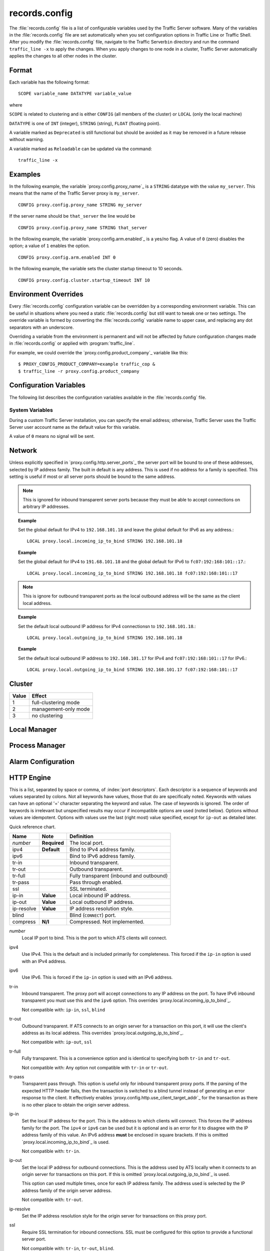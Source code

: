 records.config
**************

.. Licensed to the Apache Software Foundation (ASF) under one
   or more contributor license agreements.  See the NOTICE file
  distributed with this work for additional information
  regarding copyright ownership.  The ASF licenses this file
  to you under the Apache License, Version 2.0 (the
  "License"); you may not use this file except in compliance
  with the License.  You may obtain a copy of the License at
 
   http://www.apache.org/licenses/LICENSE-2.0
 
  Unless required by applicable law or agreed to in writing,
  software distributed under the License is distributed on an
  "AS IS" BASIS, WITHOUT WARRANTIES OR CONDITIONS OF ANY
  KIND, either express or implied.  See the License for the
  specific language governing permissions and limitations
  under the License.

The :file:`records.config` file is a list of configurable variables used by
the Traffic Server software. Many of the variables in the
:file:`records.config` file are set automatically when you set configuration
options in Traffic Line or Traffic Shell. After you modify the
:file:`records.config` file, navigate to the Traffic Server\ ``bin``
directory and run the command ``traffic_line -x`` to apply the changes.
When you apply changes to one node in a cluster, Traffic Server
automatically applies the changes to all other nodes in the cluster.

Format
======

Each variable has the following format:

::

   SCOPE variable_name DATATYPE variable_value

where

``SCOPE`` is related to clustering and is either ``CONFIG`` (all members of the cluster) or ``LOCAL`` (only the local machine)

``DATATYPE`` is one of ``INT`` (integer), ``STRING`` (string), ``FLOAT`` (floating point).
   
A variable marked as ``Deprecated`` is still functional but should be avoided as it may be removed in a future release without warning.

A variable marked as ``Reloadable`` can be updated via the command::

   traffic_line -x

Examples
========

In the following example, the variable `proxy.config.proxy_name`_ is
a ``STRING`` datatype with the value ``my_server``. This means that the
name of the Traffic Server proxy is ``my_server``.

::

   CONFIG proxy.config.proxy_name STRING my_server

If the server name should be ``that_server`` the line would be

::

   CONFIG proxy.config.proxy_name STRING that_server

In the following example, the variable `proxy.config.arm.enabled`_ is
a yes/no flag. A value of ``0`` (zero) disables the option; a value of
``1`` enables the option.

::

   CONFIG proxy.config.arm.enabled INT 0

In the following example, the variable sets the cluster startup timeout
to 10 seconds.

::

   CONFIG proxy.config.cluster.startup_timeout INT 10

Environment Overrides
=====================

Every :file:`records.config` configuration variable can be overridden
by a corresponding environment variable. This can be useful in
situations where you need a static :file:`records.config` but still
want to tweak one or two settings. The override variable is formed
by converting the :file:`records.config` variable name to upper
case, and replacing any dot separators with an underscore.

Overriding a variable from the environment is permanent and will
not be affected by future configuration changes made in
:file:`records.config` or applied with :program:`traffic_line`.

For example, we could override the `proxy.config.product_company`_ variable
like this::

   $ PROXY_CONFIG_PRODUCT_COMPANY=example traffic_cop &
   $ traffic_line -r proxy.config.product_company

Configuration Variables
=======================

The following list describes the configuration variables available in
the :file:`records.config` file.

System Variables
----------------

.. ts:confvar:: CONFIG proxy.config.product_company STRING Apache Software Foundation

   The name of the organization developing Traffic Server.

.. ts:confvar:: CONFIG proxy.config.product_vendor STRING Apache

   The name of the vendor providing Traffic Server.

.. ts:confvar:: CONFIG proxy.config.product_name STRING Traffic Server

   The name of the product.

.. ts:confvar:: CONFIG proxy.config.proxy_name STRING ``build_machine``
   :reloadable:

   The name of the Traffic Server node.

.. ts:confvar:: CONFIG proxy.config.bin_path STRING bin

   The location of the Traffic Server ``bin`` directory.


.. ts:confvar:: CONFIG proxy.config.proxy_binary STRING traffic_server

   The name of the executable that runs the ``traffic_server`` process.


.. ts:confvar:: CONFIG proxy.config.proxy_binary_opts STRING -M

   The command-line options for starting Traffic Server.


.. ts:confvar:: CONFIG proxy.config.manager_binary STRING traffic_manager

   The name of the executable that runs the ``traffic_manager`` process.


.. ts:confvar:: CONFIG proxy.config.cli_binary STRING traffic_line

   The name of the executable that runs the command-line interface `traffic_line`_.

.. ts:confvar:: CONFIG proxy.config.watch_script STRING traffic_cop

   The name of the executable that runs the ``traffic_cop`` process.

.. ts:confvar:: CONFIG proxy.config.env_prep STRING

   The script executed before the ``traffic_manager`` process spawns
   the ``traffic_server`` process.

.. ts:confvar:: CONFIG proxy.config.config_dir STRING config

   The directory that contains Traffic Server configuration files.

.. ts:confvar:: CONFIG proxy.config.temp_dir STRING /tmp

   The directory used for Traffic Server temporary files.

.. ts:confvar:: CONFIG proxy.config.alarm_email STRING
   :reloadable:
   
   The email address to which Traffic Server sends alarm messages.
   
During a custom Traffic Server installation, you can specify the email address;
otherwise, Traffic Server uses the Traffic Server user account name as the default value for this variable.

.. ts:confvar:: CONFIG proxy.config.syslog_facility STRING LOG_DAEMON

   The facility used to record system log files. Refer to
   `Understanding Traffic Server Log Files <../working-log-files#UnderstandingTrafficServerLogFiles>`_.

.. ts:confvar:: CONFIG proxy.config.cop.core_signal INT 0

   The signal sent to ``traffic_cop``'s managed processes to stop them.
   
A value of ``0`` means no signal will be sent.


.. ts:confvar:: CONFIG proxy.config.cop.linux_min_swapfree_kb INT 10240

    The minimum amount of free swap space allowed before Traffic Server stops the ``traffic_server`` and ``traffic_manager`` processes to
    prevent the system from hanging. This configuration variable applies if swap is enabled in Linux 2.2 only.

.. ts:confvar:: CONFIG proxy.config.output.logfile  STRING traffic.out

    The name and location of the file that contains warnings, status messages, and error messages produced by the Traffic Server
    processes. If no path is specified, then Traffic Server creates the file in its logging directory.

.. ts:confvar:: CONFIG proxy.config.snapshot_dir STRING snapshots

    The directory in which Traffic Server stores configuration snapshots on the local system. Unless you specify an absolute path, this
    directory is located in the Traffic Server ``config`` directory.

.. ts:confvar:: CONFIG proxy.config.exec_thread.autoconfig INT 1

    When enabled (the default, ``1``), Traffic Server scales threads according to the available CPU cores. See the config option below.

.. ts:confvar:: CONFIG proxy.config.exec_thread.autoconfig.scale FLOAT 1.5

    Factor by which Traffic Server scales the number of threads. The ultiplier is usually the number of available CPU cores. By default
    this is scaling factor is ``1.5``.

.. ts:confvar:: CONFIG proxy.config.exec_thread.limit INT 2

    *XXX* What does this do?

.. ts:confvar:: CONFIG proxy.config.accept_threads INT 0

    When enabled (``1``), runs a separate thread for accept processing. If disabled (``0``), then only 1 thread can be created.

.. ts:confvar:: CONFIG proxy.config.thread.default.stacksize  INT 1096908

    The new default thread stack size, for all threads. The original default is set at 1 MB.

Network
=======

.. ts:confvar:: LOCAL proxy.local.incoming_ip_to_bind STRING 0.0.0.0 ::

   Controls the global default IP addresses to which to bind proxy server ports. The value is a space separated list of IP addresses, one per supported IP address family (currently IPv4 and IPv6).

Unless explicitly specified in `proxy.config.http.server_ports`_ the server port will be bound to one of these addresses, selected by IP address family. The built in default is any address. This is used if no address for a family is specified. This setting is useful if most or all server ports should be bound to the same address.

.. note:: This is ignored for inbound transparent server ports because they must be able to accept connections on arbitrary IP addresses.

.. topic:: Example

   Set the global default for IPv4 to ``192.168.101.18`` and leave the global default for IPv6 as any address.::

      LOCAL proxy.local.incoming_ip_to_bind STRING 192.168.101.18
    
.. topic:: Example

   Set the global default for IPv4 to ``191.68.101.18`` and the global default for IPv6 to ``fc07:192:168:101::17``.::
    
      LOCAL proxy.local.incoming_ip_to_bind STRING 192.168.101.18 fc07:192:168:101::17
    
.. ts:confvar:: LOCAL proxy.local.outgoing_ip_to_bind STRING 0.0.0.0 ::

   This controls the global default for the local IP address for outbound connections to origin servers. The value is a list of space separated IP addresses, one per supported IP address family (currently IPv4 and IPv6).

   Unless explicitly specified in `proxy.config.http.server_ports`_ one of these addresses, selected by IP address family, will be used as the local address for outbound connections. This setting is useful if most or all of the server ports should use the same outbound IP addresses.
   
.. note:: This is ignore for outbound transparent ports as the local outbound address will be the same as the client local address.
   
.. topic:: Example

   Set the default local outbound IP address for IPv4 connectionsn to ``192.168.101.18``.::

      LOCAL proxy.local.outgoing_ip_to_bind STRING 192.168.101.18

.. topic:: Example

   Set the default local outbound IP address to ``192.168.101.17`` for IPv4 and ``fc07:192:168:101::17`` for IPv6.::

      LOCAL proxy.local.outgoing_ip_to_bind STRING 192.168.101.17 fc07:192:168:101::17

Cluster
=======

.. ts:confvar:: LOCAL proxy.local.cluster.type INT 3

   Sets the clustering mode:

===== ====================
Value Effect
===== ====================
1     full-clustering mode
2     management-only mode
3     no clustering
===== ====================

.. ts:confvar:: CONFIG proxy.config.cluster.rsport INT 8088

    The reliable service port. The reliable service port is used to send configuration information between the nodes in a cluster. All nodes
    in a cluster must use the same reliable service port. 

.. ts:confvar:: CONFIG proxy.config.cluster.threads INT 1

    The number of threads for cluster communication. On heavy cluster, the number should be adjusted. It is recommend that take the thread
    CPU usage as a reference when adjusting.

Local Manager
=============

.. ts:confvar:: CONFIG proxy.config.lm.sem_id INT 11452

    The semaphore ID for the local manager.

.. ts:confvar:: CONFIG proxy.config.admin.autoconf_port INT 8083

    The autoconfiguration port.

.. ts:confvar:: CONFIG proxy.config.admin.number_config_bak INT 3

    The maximum number of copies of rolled configuration files to keep.

.. ts:confvar:: CONFIG proxy.config.admin.user_id STRING nobody

    Option used to specify who to run the ``traffic_server`` process as; also used to specify ownership of config and log files.

    The nonprivileged user account designated to Traffic Server.

    As of version 2.1.1 if the user_id is prefixed with pound character
    (#) the remaining of the string is considered to be ``numeric user
    identifier <http://en.wikipedia.org/wiki/User_identifier>``_. If the
    value is set to '#-1' Traffic Server will not change the user during
    startup.

    Setting ``user_id`` to ``root`` or ``#0`` is now forbidden to
    increase security. Trying to do so, will cause the
    ``traffic_server`` fatal failure. However there are two ways to
    bypass that restriction: Specify ``-DBIG_SECURITY_HOLE`` in
    ``CXXFLAGS`` during compilation Set the ``user_id=#-1`` and start
    trafficserver as root.

Process Manager
===============

.. ts:confvar:: CONFIOG proxy.config.process_manager.mgmt_port  INT 8084

    The port used for internal communication between the ``traffic_manager`` and ``traffic_server`` processes.

Alarm Configuration
===================

.. ts:confvar:: CONFIG proxy.config.alarm.bin STRING example_alarm_bin.sh

    Name of the script file that can execute certain actions when an alarm is signaled. The default file is a sample script named
    ``example_alarm_bin.sh`` located in the ``bin`` directory. You must dit the script to suit your needs.

.. ts:confvar:: CONFIG proxy.config.alarm.abs_path STRING NULL

    The full path to the script file that sends email to alert someone bout Traffic Server problems.

HTTP Engine
===========

.. ts:confvar:: CONFIG proxy.config.http.server_ports STRING 8080

   Ports used for proxying HTTP traffic.

This is a list, separated by space or comma, of :index:`port descriptors`. Each descriptor is a sequence of keywords and values separated by colons. Not all keywords have values, those that do are specifically noted. Keywords with values can have an optional '=' character separating the keyword and value. The case of keywords is ignored. The order of keywords is irrelevant but unspecified results may occur if incompatible options are used (noted below). Options without values are idempotent. Options with values use the last (right most) value specified, except for ``ip-out`` as detailed later.

Quick reference chart.

=========== =============== ========================================
Name        Note            Definition 
=========== =============== ========================================
*number*    **Required**    The local port.
ipv4        **Default**     Bind to IPv4 address family.
ipv6                        Bind to IPv6 address family.
tr-in                       Inbound transparent.
tr-out                      Outbound transparent.
tr-full                     Fully transparent (inbound and outbound)
tr-pass                     Pass through enabled.
ssl                         SSL terminated.
ip-in       **Value**       Local inbound IP address.
ip-out      **Value**       Local outbound IP address.
ip-resolve  **Value**       IP address resolution style.
blind                       Blind (``CONNECT``) port.
compress    **N/I**         Compressed. Not implemented.
=========== =============== ========================================

*number*
   Local IP port to bind. This is the port to which ATS clients will connect.
    
ipv4
   Use IPv4. This is the default and is included primarily for completeness. This forced if the ``ip-in`` option is used with an IPv4 address.
    
ipv6
   Use IPv6. This is forced if the ``ip-in`` option is used with an IPv6 address.
    
tr-in
   Inbound transparent. The proxy port will accept connections to any IP address on the port. To have IPv6 inbound transparent you must use this and the ``ipv6`` option. This overrides `proxy.local.incoming_ip_to_bind`_.
    
   Not compatible with: ``ip-in``, ``ssl``, ``blind``
    
tr-out
   Outbound transparent. If ATS connects to an origin server for a transaction on this port, it will use the client's address as its local address. This overrides `proxy.local.outgoing_ip_to_bind`_.
    
   Not compatible with: ``ip-out``, ``ssl``
    
tr-full
   Fully transparent. This is a convenience option and is identical to specifying both ``tr-in`` and ``tr-out``.
    
   Not compatible with: Any option not compatible with ``tr-in`` or ``tr-out``.
    
tr-pass
   Transparent pass through. This option is useful only for inbound transparent proxy ports. If the parsing of the expected HTTP header fails, then the transaction is switched to a blind tunnel instead of generating an error response to the client. It effectively enables `proxy.config.http.use_client_target_addr`_ for the transaction as there is no other place to obtain the origin server address.

ip-in
   Set the local IP address for the port. This is the address to which clients will connect. This forces the IP address family for the port. The ``ipv4`` or ``ipv6`` can be used but it is optional and is an error for it to disagree with the IP address family of this value. An IPv6 address **must** be enclosed in square brackets. If this is omitted `proxy.local.incoming_ip_to_bind`_ is used.
    
   Not compatible with: ``tr-in``.
    
ip-out
   Set the local IP address for outbound connections. This is the address used by ATS locally when it connects to an origin server for transactions on this port. If this is omitted `proxy.local.outgoing_ip_to_bind`_ is used.
    
   This option can used multiple times, once for each IP address family. The address used is selected by the IP address family of the origin server address.
    
   Not compatible with: ``tr-out``.
    
ip-resolve
   Set the IP address resolution style for the origin server for transactions on this proxy port.
    
ssl
   Require SSL termination for inbound connections. SSL must be configured for this option to provide a functional server port.
    
   Not compatible with: ``tr-in``, ``tr-out``, ``blind``.
    
blind
   Accept only ``CONNECT`` transactions on this port.
    
   Not compatible with: ``tr-in``, ``ssl``.

compress
   Compress the connection. Retained only by inertia, should be considered "not implemented".

.. topic:: Example

   Listen on port 80 on any address for IPv4 and IPv6.::
    
      80 80:ipv6

.. topic:: Example

   Listen transparently on any IPv4 address on port 8080, and
   transparently on port 8080 on local address ``fc01:10:10:1::1``
   (which implies ``ipv6``).::
    
      IPv4:tr-FULL:8080 TR-full:IP-in=[fc02:10:10:1::1]:8080

.. topic:: Example

   Listen on port 8080 for IPv6, fully transparent. Set up an SSL port on 443. These ports will use the IP address from `proxy.local.incoming_ip_to_bind`_.  Listen on IP address ``192.168.17.1``, port 80, IPv4, and connect to origin servers using the local address ``10.10.10.1`` for IPv4 and ``fc01:10:10:1::1`` for IPv6.::
    
      8080:ipv6:tr-full 443:ssl ip-in=192.168.17.1:80:ip-out=[fc01:10:10:1::1]:ip-out=10.10.10.1

.. ts:confvar:: CONFIG proxy.config.http.connect_ports STRING 443 563

   The range of origin server ports that can be used for tunneling via ``CONNECT``.
   
Traffic Server allows tunnels only to the specified ports.
Supports both wildcards ('\*') and ranges ("0-1023").
   
.. note:: These are the ports on the *origin server*, not `server ports <#proxy-config-http-server-ports>`_.

.. ts:confvar:: CONFIG proxy.config.http.insert_request_via_str INT 1
   :reloadable:

   Set how the ``Via`` field is handled on a request to the origin server.   

===== ============================================
Value Effect
===== ============================================
0     no extra information is added to the string.
1     all extra information is added.
2     some extra information is added.
===== ============================================

.. note:: the ``Via`` header string interpretation can be `decoded here. </tools/via>`_

.. ts:confvar:: CONFIG proxy.config.http.insert_response_via_str INT 1
   :reloadable:
   
   Set how the ``Via`` field is handled on the response to the client.

===== ======================   
Value Effect
===== ======================   
0     no extra information is added to the string.
1     all extra information is added.
2     some extra information is added.
===== ======================   

.. ts:confvar:: CONFIG proxy.config.http.response_server_enabled INT 1
   :reloadable:

    You can specify one of the following:

    -  ``0`` no Server: header is added to the response.
    -  ``1`` the Server: header is added (see string below).
    -  ``2`` the Server: header is added only if the response from rigin does not have one already.

.. ts:confvar:: CONFIG proxy.config.http.insert_age_in_response INT 1
   :reloadable:

    This option specifies whether Traffic Server should insert an ``Age`` header in the response. The Age field value is the cache's
    estimate of the amount of time since the response was generated or revalidated by the origin server.

    -  ``0`` no ``Age`` header is added
    -  ``1`` the ``Age`` header is added

.. ts:confvar:: CONFIG proxy.config.http.response_server_str STRING ATS/
   :reloadable:

    The Server: string that ATS will insert in a response header (if requested, see above). Note that the current version number is
    always appended to this string.

.. ts:confvar:: CONFIG proxy.config.http.enable_url_expandomatic INT 1
   :reloadable:

    Enables (``1``) or disables (``0``) ``.com`` domain expansion. This configures the Traffic Server to resolve unqualified hostnames by
    prepending with ``www.`` and appending with ``.com`` before redirecting to the expanded address. For example: if a client makes
    a request to ``host``, then Traffic Server redirects the request to ``www.host.com``.

.. ts:confvar:: CONFIG proxy.config.http.chunking_enabled INT 1
   :reloadable:

    Specifies whether Traffic Sever can generate a chunked response:

    -  ``0`` Never
    -  ``1`` Always
    -  ``2`` Generate a chunked response if the server has returned HTTP/1.1 before
    -  ``3`` = Generate a chunked response if the client request is HTTP/1.1 and the origin server has returned HTTP/1.1 before

    **Note:** If HTTP/1.1 is used, then Traffic Server can use
    keep-alive connections with pipelining to origin servers. If
    HTTP/0.9 is used, then Traffic Server does not use ``keep-alive``
    connections to origin servers. If HTTP/1.0 is used, then Traffic
    Server can use ``keep-alive`` connections without pipelining to
    origin servers.

.. ts:confvar:: CONFIG proxy.config.http.share_server_sessions INT 1

    Enables (``1``) or disables (``0``) the reuse of server sessions.

.. ts:confvar:: CONFIG proxy.config.http.record_heartbeat INT 0
   :reloadable:

    Enables (``1``) or disables (``0``) ``traffic_cop`` heartbeat ogging.

.. ts:confvar:: proxy.config.http.use_client_target_addr  INT 0

    For fully transparent ports use the same origin server address as the client.

This option causes Traffic Server to avoid where possible doing DNS
lookups in forward transparent proxy mode. The option is only
effective if the following three conditions are true -

*  Traffic Server is in forward proxy mode.
*  The proxy port is inbound transparent.
*  The target URL has not been modified by either remapping or a plugin.

If any of these conditions are not true, then normal DNS processing
is done for the connection.

If all of these conditions are met, then the origin server IP
address is retrieved from the original client connection, rather
than through HostDB or DNS lookup. In effect, client DNS resolution
is used instead of Traffic Server DNS.

This can be used to be a little more efficient (looking up the
target once by the client rather than by both the client and Traffic
Server) but the primary use is when client DNS resolution can differ
from that of Traffic Server. Two known uses cases are:

#. Embedded IP addresses in a protocol with DNS load sharing. In
   this case, even though Traffic Server and the client both make
   the same request to the same DNS resolver chain, they may get
   different origin server addresses. If the address is embedded in
   the protocol then the overall exchange will fail. One current
   example is Microsoft Windows update, which presumably embeds the
   address as a security measure.

#. The client has access to local DNS zone information which is not
   available to Traffic Server. There are corporate nets with local
   DNS information for internal servers which, by design, is not
   propagated outside the core corporate network. Depending a
   network topology it can be the case that Traffic Server can
   access the servers by IP address but cannot resolve such
   addresses by name. In such as case the client supplied target
   address must be used.

This solution must be considered interim. In the longer term, it
should be possible to arrange for much finer grained control of DNS
lookup so that wildcard domain can be set to use Traffic Server or
client resolution. In both known use cases, marking specific domains
as client determined (rather than a single global switch) would
suffice. It is possible to do this crudely with this flag by
enabling it and then use identity URL mappings to re-disable it for
specific domains.

Parent Proxy Configuration
==========================

.. ts:confvar:: CONFIG proxy.config.http.parent_proxy_routing_enable INT 0
   :reloadable:

    Enables (``1``) or disables (``0``) the parent caching option. Refer to Hierarchical Caching <../hierachical-caching>_.

.. ts:confvar:: CONFIG proxy.config.http.parent_proxy.retry_time INT 300
   :reloadable:

    The amount of time allowed between connection retries to a parent cache that is unavailable.

.. ts:confvar:: CONFIG proxy.config.http.parent_proxy.fail_threshold INT 10
   :reloadable:

    The number of times the connection to the parent cache can fail before Traffic Server considers the parent unavailable.

.. ts:confvar:: CONFIG proxy.config.http.parent_proxy.total_connect_attempts INT 4
   :reloadable:

    The total number of connection attempts allowed to a parent cache before Traffic Server bypasses the parent or fails the request
    (depending on the ``go_direct`` option in the ``bypass.config`` file).

.. ts:confvar:: CONFIG proxy.config.http.parent_proxy.per_parent_connect_attempts INT 2
   :reloadable:

    The total number of connection attempts allowed per parent, if multiple parents are used.

.. ts:confvar:: CONFIG proxy.config.http.parent_proxy.connect_attempts_timeout INT 30
   :reloadable:

    The timeout value (in seconds) for parent cache connection attempts.

.. ts:confvar:: CONFIG proxy.config.http.forward.proxy_auth_to_parent INT 0
   :reloadable:

    Configures Traffic Server to send proxy authentication headers on to the parent cache.

HTTP Connection Timeouts
========================

.. ts:confvar:: CONFIG proxy.config.http.keep_alive_no_activity_timeout_in INT 10
   :reloadable:

    Specifies how long Traffic Server keeps connections to clients open for a subsequent request after a transaction ends.

.. ts:confvar:: CONFIG proxy.config.http.keep_alive_no_activity_timeout_out INT 10
   :reloadable:

    Specifies how long Traffic Server keeps connections to origin servers open for a subsequent transfer of data after a transaction ends.

.. ts:confvar:: CONFIG proxy.config.http.transaction_no_activity_timeout_in INT 120
   :reloadable:

    Specifies how long Traffic Server keeps connections to clients open if a transaction stalls.

.. ts:confvar:: CONFIG proxy.config.http.transaction_no_activity_timeout_out INT 120
   :reloadable:

    Specifies how long Traffic Server keeps connections to origin servers open if the transaction stalls.

.. ts:confvar:: CONFIG proxy.config.http.transaction_active_timeout_in INT 0
   :reloadable:

    The maximum amount of time Traffic Server can remain connected to a client. If the transfer to the client is not complete before this
    timeout expires, then Traffic Server closes the connection.

The default value of ``0`` specifies that there is no timeout.

.. ts:confvar:: CONFIG proxy.config.http.transaction_active_timeout_out INT 0
   :reloadable:

    The maximum amount of time Traffic Server waits for fulfillment of a connection request to an origin server. If Traffic Server does not
    complete the transfer to the origin server before this timeout expires, then Traffic Server terminates the connection request.

The default value of ``0`` specifies that there is no timeout.

.. ts:confvar:: CONFIG proxy.config.http.accept_no_activity_timeout INT 120
   :reloadable:

    The timeout interval in seconds before Traffic Server closes a connection that has no activity.

.. ts:confvar:: CONFIG proxy.config.http.background_fill_active_timeout INT 60
   :reloadable:

    Specifies how long Traffic Server continues a background fill before giving up and dropping the origin server connection.

.. ts:confvar:: CONFIG proxy.config.http.background_fill_completed_threshold FLOAT 0.50000
   :reloadable:

    The proportion of total document size already transferred when a client aborts at which the proxy continues fetching the document
    from the origin server to get it into the cache (a **background fill**).

Origin Server Connect Attempts
==============================

.. ts:confvar:: CONFIG proxy.config.http.connect_attempts_max_retries INT 6
   :reloadable:

    The maximum number of connection retries Traffic Server can make when the origin server is not responding.

.. ts:confvar:: CONFIG proxy.config.http.connect_attempts_max_retries_dead_server INT 2
   :reloadable:

    The maximum number of connection retries Traffic Server can make when the origin server is unavailable.

.. ts:confvar:: CONFIG proxy.config.http.server_max_connections INT 0
   :reloadable:

    Limits the number of socket connections across all origin servers to the value specified. To disable, set to zero (``0``).

.. ts:confvar:: CONFIG proxy.config.http.origin_max_connections INT 0
   :reloadable:

    Limits the number of socket connections per origin server to the value specified. To enable, set to one (``1``).

.. ts:confvar:: CONFIG proxy.config.http.origin_min_keep_alive_connections INT 0
   :reloadable:

    As connection to an origin server are opened, keep at least 'n' number of connections open to that origin, even if the connection
    isn't used for a long time period. Useful when the origin supports keep-alive, removing the time needed to set up a new connection from
    the next request at the expense of added (inactive) connections. To enable, set to one (``1``).

.. ts:confvar:: CONFIG proxy.config.http.connect_attempts_rr_retries INT 2
   :reloadable:

    The maximum number of failed connection attempts allowed before a round-robin entry is marked as 'down' if a server has round-robin DNS entries.

.. ts:confvar:: CONFIG proxy.config.http.connect_attempts_timeout INT 30
   :reloadable:

    The timeout value (in seconds) for an origin server connection.

.. ts:confvar:: CONFIG proxy.config.http.post_connect_attempts_timeout INT 1800
   :reloadable:

    The timeout value (in seconds) for an origin server connection when the client request is a ``POST`` or ``PUT`` request.

.. ts:confvar:: CONFIG proxy.config.http.down_server.cache_time INT 900
   :reloadable:

    Specifies how long (in seconds) Traffic Server remembers that an origin server was unreachable.

.. ts:confvar:: CONFIG proxy.config.http.down_server.abort_threshold INT 10
   :reloadable:

    The number of seconds before Traffic Server marks an origin server as unavailable after a client abandons a request because the origin
    server was too slow in sending the response header.

Congestion Control
==================

.. ts:confvar:: CONFIG proxy.config.http.congestion_control.enabled INT 0

    Enables (``1``) or disables (``0``) the Congestion Control option, which configures Traffic Server to stop forwarding HTTP requests to
    origin servers when they become congested. Traffic Server sends the client a message to retry the congested origin server later. Refer
    to `Using Congestion Control <../http-proxy-caching#UsingCongestionControl>`_.

Negative Response Caching
=========================

.. ts:confvar:: CONFIG proxy.config.http.negative_caching_enabled INT 0
   :reloadable:

    When enabled (``1``), Traffic Server caches negative responses (such as ``404 Not Found``) when a requested page does not exist. The next
    time a client requests the same page, Traffic Server serves the negative response directly from cache.

    **Note**: ``Cache-Control`` directives from the server forbidding ache are ignored for the following HTTP response codes, regardless
    of the value specified for the `proxy.config.http.negative_caching_enabled`_ variable. The
    following negative responses are cached by Traffic Server:::

        204  No Content
        305  Use Proxy
        400  Bad Request
        403  Forbidden
        404  Not Found
        405  Method Not Allowed
        500  Internal Server Error
        501  Not Implemented
        502  Bad Gateway
        503  Service Unavailable
        504  Gateway Timeout

Proxy User Variables
====================

.. ts:confvar:: CONFIG proxy.config.http.anonymize_remove_from INT 0
   :reloadable:

    When enabled (``1``), Traffic Server removes the ``From`` header to protect the privacy of your users.

.. ts:confvar:: CONFIG proxy.config.http.anonymize_remove_referer INT 0
   :reloadable:

    When enabled (``1``), Traffic Server removes the ``Referrer`` header to protect the privacy of your site and users.

.. ts:confvar:: CONFIG proxy.config.http.anonymize_remove_user_agent INT 0
   :reloadable:

    When enabled (``1``), Traffic Server removes the ``User-agent`` header to protect the privacy of your site and users.

.. ts:confvar:: CONFIG proxy.config.http.anonymize_remove_cookie INT 0
   :reloadable:

    When enabled (``1``), Traffic Server removes the ``Cookie`` header to protect the privacy of your site and users.

.. ts:confvar:: CONFIG proxy.config.http.anonymize_remove_client_ip INT 0
   :reloadable:

    When enabled (``1``), Traffic Server removes ``Client-IP`` headers for more privacy.

.. ts:confvar:: CONFIG proxy.config.http.anonymize_insert_client_ip INT 1
   :reloadable:

    When enabled (``1``), Traffic Server inserts ``Client-IP`` headers to retain the client IP address.

.. ts:confvar:: CONFIG proxy.config.http.append_xforwards_header INT 0

    When enabled (``1``), Traffic Server appends ``X-Forwards`` headers to outgoing requests.

.. ts:confvar:: CONFIG proxy.config.http.anonymize_other_header_list STRING NULL
   :reloadable:

    The headers Traffic Server should remove from outgoing requests.

.. ts:confvar:: CONFIG proxy.config.http.insert_squid_x_forwarded_for INT 0
   :reloadable:

    When enabled (``1``), Traffic Server adds the client IP address to the ``X-Forwarded-For`` header.

.. ts:confvar:: CONFIG proxy.config.http.normalize_ae_gzip INT 0
   :reloadable:

    Enable (``1``) to normalize all ``Accept-Encoding:`` headers to one of the following:

    -  ``Accept-Encoding: gzip`` (if the header has ``gzip`` or ``x-gzip`` with any ``q``) **OR**
    -  *blank* (for any header that does not include ``gzip``)

    This is useful for minimizing cached alternates of documents (e.g. ``gzip, deflate`` vs. ``deflate, gzip``). Enabling this option is
    recommended if your origin servers use no encodings other than ``gzip``.

Security
========

.. ts:confvar:: CONFIG proxy.config.http.push_method_enabled INT 0
   :reloadable:

    Enables (``1``) or disables (``0``) the HTTP ``PUSH`` option, which allows you to deliver content directly to the cache without a user
    request.

    **Important:** If you enable this option, then you must also specify
    a filtering rule in the ip_allow.config file to allow only certain
    machines to push content into the cache.

Cache Control
=============

.. ts:confvar:: CONFIG proxy.config.cache.enable_read_while_writer INT 0
   :reloadable:

    Enables (``1``) or disables (``0``) ability to a read cached object while the another connection is completing the write to cache for
    the same object.

.. ts:confvar:: CONFIG proxy.config.cache.force_sector_size INT 512
   :reloadable:

    Forces the use of a specific hardware sector size (512 - 8192 bytes).

.. ts:confvar:: CONFIG proxy.config.http.cache.http INT 1
   :reloadable:

    Enables (``1``) or disables (``0``) caching of HTTP requests.

.. ts:confvar:: CONFIG proxy.config.http.cache.ignore_client_no_cache INT 0
   :reloadable:

    When enabled (``1``), Traffic Server ignores client requests to bypass the cache.

.. ts:confvar:: CONFIG proxy.config.http.cache.ims_on_client_no_cache INT 0
   :reloadable:

    When enabled (``1``), Traffic Server issues a conditional request to the origin server if an incoming request has a ``No-Cache`` header.

.. ts:confvar:: CONFIG proxy.config.http.cache.ignore_server_no_cache INT 0
   :reloadable:

    When enabled (``1``), Traffic Server ignores origin server requests to bypass the cache.

.. ts:confvar:: CONFIG proxy.config.http.cache.cache_responses_to_cookies INT 3
   :reloadable:

    Specifies how cookies are cached:

    -  ``0`` = do not cache any responses to cookies
    -  ``1`` = cache for any content-type
    -  ``2`` = cache only for image types
    -  ``3`` = cache for all but text content-types

.. ts:confvar:: CONFIG proxy.config.http.cache.ignore_authentication INT 0

    When enabled (``1``), Traffic Server ignores ``WWW-Authentication`` headers in responses ``WWW-Authentication`` headers are removed and
    not cached.

.. ts:confvar:: CONFIG proxy.config.http.cache.cache_urls_that_look_dynamic INT 1
   :reloadable:

    Enables (``1``) or disables (``0``) caching of URLs that look dynamic, i.e.: URLs that end in *``.asp``* or contain a question
    mark (*``?``*), a semicolon (*``;``*), or *``cgi``*. For a full list, please refer to 
    `HttpTransact::url_looks_dynamic </link/to/doxygen>`_

.. ts:confvar:: CONFIG proxy.config.http.cache.enable_default_vary_headers INT 0
   :reloadable:

    Enables (``1``) or disables (``0``) caching of alternate versions of HTTP objects that do not contain the ``Vary`` header.

.. ts:confvar:: CONFIG proxy.config.http.cache.when_to_revalidate INT 0
   :reloadable:

    Specifies when to revalidate content:

    -  ``0`` = use cache directives or heuristic (the default value)
    -  ``1`` = stale if heuristic
    -  ``2`` = always stale (always revalidate)
    -  ``3`` = never stale
    -  ``4`` = use cache directives or heuristic (0) unless the request
       has an ``If-Modified-Since`` header

    If the request contains the ``If-Modified-Since`` header, then
    Traffic Server always revalidates the cached content and uses the
    client's ``If-Modified-Since`` header for the proxy request.

.. ts:confvar:: CONFIG proxy.config.http.cache.when_to_add_no_cache_to_msie_requests INT 0
   :reloadable:

    Specifies when to add ``no-cache`` directives to Microsoft Internet Explorer requests. You can specify the following:

    -  ``0`` = ``no-cache`` is *not* added to MSIE requests
    -  ``1`` = ``no-cache`` is added to IMS MSIE requests
    -  ``2`` = ``no-cache`` is added to all MSIE requests

.. ts:confvar:: CONFIG proxy.config.http.cache.required_headers INT 0
   :reloadable:

    The type of headers required in a request for the request to be cacheable.

    -  ``0`` = no headers required to make document cacheable
    -  ``1`` = either the ``Last-Modified`` header, or an explicit lifetime header, ``Expires`` or ``Cache-Control: max-age``, is required
    -  ``2`` = explicit lifetime is required, ``Expires`` or ``Cache-Control: max-age``

.. ts:confvar:: CONFIG proxy.config.http.cache.max_stale_age INT 604800
   :reloadable:

    The maximum age allowed for a stale response before it cannot be cached.

.. ts:confvar:: CONFIG proxy.config.http.cache.range.lookup INT 1

    When enabled (``1``), Traffic Server looks up range requests in the cache.

.. ts:confvar:: CONFIG proxy.config.http.cache.enable_read_while_writer INT 0

    Enables (``1``) or disables (``0``) the ability to read a cached object while another connection is completing a write to cache
    for the same object.

.. ts:confvar:: CONFIG proxy.config.http.cache.fuzz.min_time INT 0
   :reloadable:

    Sets a minimum fuzz time; the default value is ``0``. **Effective fuzz time** is a calculation in the range
    (``fuzz.min_time`` - ``fuzz.min_time``).

.. ts:confvar:: CONFIG proxy.config.http.cache.ignore_accept_mismatch INT 0
   :reloadable:

    When enabled (``1``), Traffic Server serves documents from cache with a ``Content-Type:`` header that does not match the ``Accept:``
    header of the request.

    **Note:** This option should only be enabled if you're having
    problems with caching *and* one of the following is true:

    -  Your origin server sets ``Vary: Accept`` when doing content negotiation with ``Accept`` *OR*
    -  The server does not send a ``406 (Not Acceptable)`` response for types that it cannot serve.

.. ts:confvar:: CONFIG proxy.config.http.cache.ignore_accept_language_mismatch INT 0
   :reloadable:

    When enabled (``1``), Traffic Server serves documents from cache with a ``Content-Language:`` header that does not match the
    ``Accept-Language:`` header of the request.

    **Note:** This option should only be enabled if you're having
    problems with caching and your origin server is guaranteed to set
    ``Vary: Accept-Language`` when doing content negotiation with
    ``Accept-Language``.

.. ts:confvar:: CONFIG proxy.config.http.cache.ignore_accept_charset_mismatch INT 0
   :reloadable:

    When enabled (``1``), Traffic Server serves documents from cache with a ``Content-Type:`` header that does not match the
    ``Accept-Charset:`` header of the request.

    **Note:** This option should only be enabled if you're having
    problems with caching and your origin server is guaranteed to set
    ``Vary: Accept-Charset`` when doing content negotiation with
    ``Accept-Charset``.

.. ts:confvar:: CONFIG proxy.config.http.cache.ignore_client_cc_max_age INT 1
   :reloadable:

    When enabled (``1``), Traffic Server ignores any ``Cache-Control:  max-age`` headers from the client.

.. ts:confvar:: CONFIG proxy.config.cache.permit.pinning INT 0
   :reloadable:

    When enabled (``1``), Traffic Server will keep certain HTTP objects in the cache for a certain time as specified in cache.config.

Heuristic Expiration
====================

.. ts::confvar:: proxy.config.http.cache.heuristic_min_lifetime INT 3600
   :reloadable:

    The minimum amount of time an HTTP object without an expiration date can remain fresh in the cache before is considered to be stale.

.. ts::confvar:: proxy.config.http.cache.heuristic_max_lifetime INT 86400
   :reloadable:

    The maximum amount of time an HTTP object without an expiration date can remain fresh in the cache before is considered to be stale.

.. ts:confvar:: CONFIG proxy.config.http.cache.heuristic_lm_factor FLOAT 0.10000
   :reloadable:

    The aging factor for freshness computations. Traffic Server stores an object for this percentage of the time that elapsed since it last
    changed.

.. ts:confvar:: CONFIG proxy.config.http.cache.fuzz.time INT 240
   :reloadable:

    How often Traffic Server checks for an early refresh, during the period before the document stale time. The interval specified must
    be in seconds.

.. ts:confvar:: CONFIG proxy.config.http.cache.fuzz.probability FLOAT 0.00500
   :reloadable:

    The probability that a refresh is made on a document during the specified fuzz time.

Dynamic Content & Content Negotiation
=====================================

.. ts:confvar:: CONFIG proxy.config.http.cache.vary_default_text STRING NULL
   :reloadable:

    The header on which Traffic Server varies for text documents.

For example: if you specify ``User-agent``, then Traffic Server caches
all the different user-agent versions of documents it encounters.

.. ts:confvar:: CONFIG proxy.config.http.cache.vary_default_images STRING NULL
   :reloadable:

    The header on which Traffic Server varies for images.

.. ts:confvar:: CONFIG proxy.config.http.cache.vary_default_other STRING NULL
   :reloadable:

    The header on which Traffic Server varies for anything other than text and images.

Customizable User Response Pages
================================

.. ts:confvar:: CONFIG proxy.config.body_factory.enable_customizations INT 0
    Specifies whether customizable response pages are enabled or
    disabled and which response pages are used:

    -  ``0`` = disable customizable user response pages
    -  ``1`` = enable customizable user response pages in the default directory only
    -  ``2`` = enable language-targeted user response pages

.. ts:confvar:: CONFIG proxy.config.body_factory.enable_logging INT 1

    Enables (``1``) or disables (``0``) logging for customizable response pages. When enabled, Traffic Server records a message in
    the error log each time a customized response page is used or modified.

.. ts:confvar:: CONFIG proxy.config.body_factory.template_sets_dir STRING config/body_factory

    The customizable response page default directory.

.. ts:confvar:: CONFIG proxy.config.body_factory.response_suppression_mode INT 0

    Specifies when Traffic Server suppresses generated response pages:

    -  ``0`` = never suppress generated response pages
    -  ``1`` = always suppress generated response pages
    -  ``2`` = suppress response pages only for intercepted traffic

DNS
===

.. ts:confvar:: CONFIG proxy.config.dns.search_default_domains INT 1
   :Reloadable:
   
   Enables (``1``) or disables (``0``) local domain expansion.
    
Traffic Server can attempt to resolve unqualified hostnames by
expanding to the local domain. For example if a client makes a
request to an unqualified host (``host_x``) and the Traffic Server
local domain is ``y.com`` , then Traffic Server will expand the
hostname to ``host_x.y.com``.

.. ts:confvar:: CONFIG proxy.config.dns.splitDNS.enabled INT 0
   :reloadable:

    Enables (``1``) or disables (``0``) DNS server selection. When enabled, Traffic Server refers to the ``splitdns.config`` file for
    the selection specification. Refer to `Configuring DNS Server Selection (Split DNS) <../security-options#ConfiguringDNSServerSelectionSplit>`_.

.. ts:confvar:: CONFIG proxy.config.dns.url_expansions STRING NULL

    Specifies a list of hostname extensions that are automatically added to the hostname after a failed lookup. For example: if you want
    Traffic Server to add the hostname extension .org, then specify ``org`` as the value for this variable (Traffic Server automatically
    adds the dot (.)).

    **Note:** If the variable
    `proxy.config.http.enable_url_expandomatic`_ is set to ``1`` (the default value), then you do not have to add *``www.``* and
    *``.com``* to this list because Traffic Server automatically tries www. and .com after trying the values you've specified.

.. ts:confvar:: CONFIG proxy.config.dns.resolv_conf STRING /etc/resolv.conf

    Allows to specify which ``resolv.conf`` file to use for finding resolvers. While the format of this file must be the same as the
    standard ``resolv.conf`` file, this option allows an administrator to manage the set of resolvers in an external configuration file,
    without affecting how the rest of the operating system uses DNS.

.. ts:confvar:: CONFIG proxy.config.dns.round_robin_nameservers INT 0
   :reloadable:

    Enables (``1``) or disables (``0``) DNS server round-robin.

.. ts:confvar:: CONFIG proxy.config.dns.nameservers STRING NULL
   :reloadable:

    The DNS servers.

.. ts:confvar:: CONFIG proxy.config.srv_enabled INT 0
   :reloadable:

    Indicates whether to use SRV records for orgin server lookup.

HostDB
======

.. ts:confvar:: CONFIG proxy.config.hostdb.serve_stale_for INT

    The number of seconds for which to use a stale NS record while initiating a background fetch for the new data.

.. ts:confvar:: proxy.config.hostdb.storage_size INT 200000

    The amount of space (in bytes) used to store ``hostdb``. Thevalue of this variable must be increased if you increase the sizeof the
    `proxy.config.hostdb.size`_ variable.

    Default: ``200000`` : The maximum number of entries allowed in the host database.

    **Note:** For values above ``200000``, you must increase the value ofthe `proxy.config.hostdb.storage_size`_ variable by at least 44 bytes per
    entry.

.. ts:confvar:: CONFIG proxy.config.hostdb.ttl_mode INT 0
   :reloadable:

    The host database time to live mode. You can specify one of the
    following:

    -  ``0`` = obey
    -  ``1`` = ignore
    -  ``2`` = min(X,ttl)
    -  ``3`` = max(X,ttl)

.. ts:confvar:: CONFIG proxy.config.hostdb.timeout INT 1440
   :reloadable:

    The foreground timeout (in minutes).

.. ts:confvar:: CONFIG proxy.config.hostdb.strict_round_robin INT 0
   :reloadable:

    When disabled (``0``), Traffic Server always uses the same origin
    server for the same client, for as long as the origin server is
    available.

Logging Configuration
=====================

.. ts:confvar:: CONFIG proxy.config.log.logging_enabled INT 3
   :reloadable:

    Enables and disables event logging:

    -  ``0`` = logging disabled
    -  ``1`` = log errors only
    -  ``2`` = log transactions only
    -  ``3`` = full logging (errors + transactions)

    Refer to `Working with Log Files <../working-log-files>`_.

.. ts:confvar:: CONFIG proxy.config.log.max_secs_per_buffer INT 5
   :reloadable:

    The maximum amount of time before data in the buffer is flushed to disk.

.. ts:confvar:: CONFIG proxy.config.log.max_space_mb_for_logs INT 2000
   :reloadable:

    The amount of space allocated to the logging directory (in MB). 
    **Note:** All files in the logging directory contribute to the space used, even if they are not log files. In collation client mode, if
    there is no local disk logging, or max_space_mb_for_orphan_logs is set to a higher value than max_space_mb_for_logs, TS will
    take proxy.config.log.max_space_mb_for_orphan_logs for maximum allowed log space.

.. ts:confvar:: CONFIG proxy.config.log.max_space_mb_for_orphan_logs INT 25
   :reloadable:

    The amount of space allocated to the logging directory (in MB) if this node is acting as a collation client.
    
    **Note:** When max_space_mb_for_orphan_logs is take as the maximum allowedlog space in the logging system, the same rule apply to
    proxy.config.log.max_space_mb_for_logs also apply to proxy.config.log.max_space_mb_for_orphan_logs, ie: All files in
    the logging directory contribute to the space used, even if they are not log files. you may need to consider this when you enable full
    remote logging, and bump to the same size as proxy.config.log.max_space_mb_for_logs.

.. ts:confvar:: CONFIG proxy.config.log.max_space_mb_headroom INT 10
   :reloadable:

    The tolerance for the log space limit (in bytes). If the variable `proxy.config.log.auto_delete_rolled_file`_ is set to ``1``
    (enabled), then autodeletion of log files is triggered when the amount of free space available in the logging directory is less than
    the value specified here.

.. ts:confvar:: CONFIG proxy.config.log.hostname STRING localhost
   :reloadable:

    The hostname of the machine running Traffic Server.

.. ts:confvar:: CONFIG proxy.config.log.logfile_dir STRING install_dir\ ``/logs``
   :reloadable:

    The full path to the logging directory. This can be an absolute path or a path relative to the directory in which Traffic Server is installed.

    **Note:** The directory you specify must already exist.

.. ts:confvar:: CONFIG proxy.config.log.logfile_perm STRING rw-r--r--
   :reloadable:

    The log file permissions. The standard UNIX file permissions are used (owner, group, other). Permissible values are:

    ``-`` no permission ``r`` read permission ``w`` write permission ``x`` execute permission

    Permissions are subject to the umask settings for the Traffic Server process. This means that a umask setting of\ ``002`` will not allow
    write permission for others, even if specified in the configuration file. Permissions for existing log files are not changed when the
    configuration is changed.

.. ts:confvar:: CONFIG proxy.config.log.custom_logs_enabled INT 0
   :reloadable:

    Enables (``1``) or disables (``0``) custom logging.

.. ts:confvar:: CONFIG proxy.config.log.squid_log_enabled INT 1
   :reloadable:

    Enables (``1``) or disables (``0``) the `squid log file format <../working-log-files/log-formats#SquidFormat>`_.

.. ts:confvar:: CONFIG proxy.config.log.squid_log_is_ascii INT 1
   :reloadable:

    The squid log file type:

    -  ``1`` = ASCII
    -  ``0`` = binary

.. ts:confvar:: CONFIG proxy.config.log.squid_log_name STRING squid
   :reloadable:

    The `squid log <../working-log-files/log-formats#SquidFormat>`_ filename.

.. ts:confvar:: CONFIG proxy.config.log.squid_log_header STRING NULL

   The `squid log <../working-log-files/log-formats#SquidFormat>`_ file header text.

.. ts:confvar:: CONFIG proxy.config.log.common_log_enabled INT 0
   :reloadable:

    Enables (``1``) or disables (``0``) the `Netscape common log file format <../working-log-files/log-formats#NetscapeFormats>`_.

.. ts:confvar:: CONFIG proxy.config.log.common_log_is_ascii INT 1
   :reloadable:

    The `Netscape common log <../working-log-files/log-formats#NetscapeFormats>`_ file type:

    -  ``1`` = ASCII
    -  ``0`` = binary

.. ts:confvar:: CONFIG proxy.config.log.common_log_name STRING common
   :reloadable:

    The `Netscape common log <../working-log-files/log-formats#NetscapeFormats>`_ filename.

.. ts:confvar:: CONFIG proxy.config.log.common_log_header STRING NULL
   :reloadable:

    The `Netscape common log <../working-log-files/log-formats#NetscapeFormats>``_ file header text.

.. ts:confvar:: CONFIG proxy.config.log.extended_log_enabled INT 0
   :reloadable:

    Enables (``1``) or disables (``0``) the `Netscape extended log file format <../working-log-files/log-formats#NetscapeFormats>`_.

.. ts:confvar:: CONFIG proxy.confg.log.extended_log_is_ascii INT 1

    The `Netscape extended log <../working-log-files/log-formats#NetscapeFormats>`_ file type:

    -  ``1`` = ASCII
    -  ``0`` = binary

.. ts:confvar:: CONFIG proxy.config.log.extended_log_name STRING extended

    The `Netscape extended log <../working-log-files/log-formats#NetscapeFormats>`_ filename.

.. ts:confvar:: CONFIG proxy.config.log.extended_log_header STRING NULL
   :reloadable:

    The `Netscape extended log <../working-log-files/log-formats#NetscapeFormats>`_ file header text.

.. ts:confvar:: CONFIG proxy.config.log.extended2_log_enabled INT 0
   :reloadable:

    Enables (``1``) or disables (``0``) the `Netscape Extended-2 log file format <../working-log-files/log-formats#NetscapeFormats>`_.

.. ts:confvar:: CONFIG proxy.config.log.extended2_log_is_ascii INT 1
   :reloadable:

    The `Netscape Extended-2 log <../working-log-files/log-formats#NetscapeFormats>`_ file type:

    -  ``1`` = ASCII
    -  ``0`` = binary

.. ts:confvar:: CONFIG proxy.config.log.extended2_log_name STRING extended2
   :reloadable:

    The `Netscape Extended-2 log <../working-log-files/log-formats#NetscapeFormats>`_ filename.

.. ts:confvar:: CONFIG proxy.config.log.extended2_log_header STRING NULL
   :reloadable:

    The `Netscape Extended-2 log <../working-log-files/log-formats#NetscapeFormats>`_ file header text.

.. ts:confvar:: CONFIG proxy.config.log.separate_icp_logs INT 0
   :reloadable:

    When enabled (``1``), configures Traffic Server to store ICP transactions in a separate log file.

    -  ``0`` = separation is disabled, all ICP transactions are recorded in the same file as HTTP transactions
    -  ``1`` = all ICP transactions are recorded in a separate log file.
    -  ``-1`` = filter all ICP transactions from the default log files; ICP transactions are not logged anywhere.

.. ts:confvar:: CONFIG proxy.config.log.separate_host_logs INT 0
   :reloadable:

    When enabled (``1``), configures Traffic Server to create a separate log file for HTTP transactions for each origin server listed in the
    ``log_hosts.config`` file. Refer to `HTTP Host Log Splitting <../working-log-files#HTTPHostLogSplitting>`_.

.. ts:confvar:: LOCAL proxy.local.log.collation_mode INT 0
   :reloadable:
   
    Set the log collation mode.

===== ======
Value Effect
===== ======
0     collation is disabled
1     this host is a log collation server
2     this host is a collation client and sends entries using standard formats to the collation server
3     this host is a collation client and sends entries using the traditional custom formats to the collation server
4     this host is a collation client and sends entries that use both the standard and traditional custom formats to the collation server
===== ======

For information on sending XML-based custom formats to the collation
server, refer to `logs_xml.config <logs_xml.config>`_.

.. note:: Although Traffic Server supports traditional custom logging, you should use the more versatile XML-based custom formats.

.. ts:confvar:: proxy.confg.log.collation_host STRING NULL

    The hostname of the log collation server. 

.. ts:confvar:: CONFIG proxy.config.log.collation_port INT 8085
   :reloadable:

    The port used for communication between the collation server and client.

.. ts:confvar:: CONFIG proxy.config.log.collation_secret STRING foobar
   :reloadable:

    The password used to validate logging data and prevent the exchange of unauthorized information when a collation server is being used.

.. ts:confvar:: CONFIG proxy.config.log.collation_host_tagged INT 0
   :reloadable:

    When enabled (``1``), configures Traffic Server to include the hostname of the collation client that generated the log entry in each entry.

.. ts:confvar:: CONFIG proxy.config.log.collation_retry_sec INT 5
   :reloadable:

    The number of seconds between collation server connection retries.

.. ts:confvar:: CONFIG proxy.config.log.rolling_enabled INT 1
   :reloadable:

    Specifies how log files are rolled. You can specify the following values:

    -  ``0`` = disables log file rolling
    -  ``1`` = enables log file rolling at specific intervals during the day (specified with the
       `proxy.config.log.rolling_interval_sec`_ and `proxy.config.log.rolling_offset_hr`_ variables)
    -  ``2`` = enables log file rolling when log files reach a specific size (specified with the `proxy.config.log.rolling_size_mb`_ variable)
    -  ``3`` = enables log file rolling at specific intervals during the day or when log files reach a specific size (whichever occurs first)
    -  ``4`` = enables log file rolling at specific intervals during the day when log files reach a specific size (i.e., at a specified
       time if the file is of the specified size)

.. ts:confvar:: CONFIG proxy.config.log.rolling_interval_sec INT 86400
   :reloadable:

    The log file rolling interval, in seconds. The minimum value is ``300`` (5 minutes). The maximum, and default, value is 86400 seconds (one day).

    **Note:** If you start Traffic Server within a few minutes of the next rolling time, then rolling might not occur until the next rolling time.

.. ts:confvar:: CONFIG proxy.config.log.rolling_offset_hr INT 0
   :reloadable:

    The file rolling offset hour. The hour of the day that starts the log rolling period.

.. ts:confvar:: CONFIG proxy.config.log.rolling_size_mb INT 10
   :reloadable:

    The size that log files must reach before rolling takes place.

.. ts:confvar:: CONFIG proxy.config.log.auto_delete_rolled_files INT 1
   :reloadable:

    Enables (``1``) or disables (``0``) automatic deletion of rolled files.

.. ts:confvar:: CONFIG proxy.config.log.sampling_frequency INT 1
   :reloadable:

    Configures Traffic Server to log only a sample of transactions rather than every transaction. You can specify the following values:

    -  ``1`` = log every transaction
    -  ``2`` = log every second transaction
    -  ``3`` = log every third transaction and so on...

.. ts:confvar:: CONFIG proxy.config.http.slow.log.threshold INT 0
   :reloadable:

    The number of milliseconds before a slow connection's debugging stats are dumped. Specify ``1`` to enable or ``0`` to disable.

Diagnostic Logging Configuration
================================

.. ts:confvar:: CONFIG proxy.config.diags.output.status STRING
.. ts:confvar:: CONFIG proxy.config.diags.output.warning STRING 
.. ts:confvar:: CONFIG proxy.config.diags.output.emergency STRING 

    control where Traffic Server should log diagnostic output. Messages at diagnostic level can be directed to any combination of diagnostic
    destinations. Valid diagnostic message destinations are:::

    * 'O' = Log to standard output
    * 'E' = Log to standard error
    * 'S' = Log to syslog
    * 'L' = Log to diags.log

.. topic:: Example

    To log debug diagnostics to both syslog and diags.log:::

        proxy.config.diags.output.debug STRING SL

Reverse Proxy
=============

.. ts:confvar:: CONFIG proxy.config.reverse_proxy.enabled INT 1
   :reloadable:

    Enables (``1``) or disables (``0``) HTTP reverse proxy.

.. ts:confvar:: CONFIG proxy.config.header.parse.no_host_url_redirect STRING NULL
   :reloadable:

    The URL to which to redirect requests with no host headers (reverse
    proxy).

URL Remap Rules
===============

.. ts:confvar:: CONFIG proxy.config.url_remap.default_to_server_pac INT 0
   :reloadable:

    Enables (``1``) or disables (``0``) requests for a PAC file on the proxy service port (8080 by default) to be redirected to the PAC
    port. For this type of redirection to work, the variable `proxy.config.reverse_proxy.enabled`_ must be set to ``1``.

.. ts:confvar:: CONFIG proxy.config.url_remap.default_to_server_pac_port INT -1
   :reloadable:

    Sets the PAC port so that PAC requests made to the Traffic Server 
    proxy service port are redirected this port. ``-1`` is the default
    setting that sets the PAC port to the autoconfiguration port (the
    default autoconfiguration port is 8083). This variable can be used
    together with the `proxy.config.url_remap.default_to_server_pac`_
    variable to get a PAC file from a different port. You must create
    and run a process that serves a PAC file on this port. For example:
    if you create a Perl script that listens on port 9000 and writes a
    PAC file in response to any request, then you can set this variable
    to ``9000``. Browsers that request the PAC file from a proxy server
    on port 8080 will get the PAC file served by the Perl script.

.. ts:confvar:: CONFIG proxy.config.url_remap.remap_required INT 1
   :reloadable:

    Set this variable to ``1`` if you want Traffic Server to serve
    requests only from origin servers listed in the mapping rules of the
    ``remap.config`` file. If a request does not match, then the browser
    will receive an error.

.. ts:confvar:: CONFIG proxy.config.url_remap.pristine_host_hdr INT 1
   :reloadable:

    Set this variable to ``1`` if you want to retain the client host
    header in a request during remapping.

SSL Termination
===============

.. ts:confvar:: CONFIG proxy.config.ssl.SSLv2 INT 0

    Enables (``1``) or disables (``0``) SSLv2. Please don't enable it.

.. ts:confvar:: CONFIG proxy.config.ssl.SSLv3 INT 1

    Enables (``1``) or disables (``0``) SSLv3.

.. ts:confvar:: CONFIG proxy.config.ssl.TLSv1 INT 1

    Enables (``1``) or disables (``0``) TLSv1.

.. ts:confvar:: CONFIG proxy.config.ssl.client.certification_level INT 0

    Sets the client certification level:

    -  ``0`` = no client certificates are required. Traffic Server does
       not verify client certificates during the SSL handshake. Access
       to Traffic Server depends on Traffic Server configuration options
       (such as access control lists).

    -  ``1`` = client certificates are optional. If a client has a
       certificate, then the certificate is validated. If the client
       does not have a certificate, then the client is still allowed
       access to Traffic Server unless access is denied through other
       Traffic Server configuration options.

    -  ``2`` = client certificates are required. The client must be
       authenticated during the SSL handshake. Clients without a
       certificate are not allowed to access Traffic Server.

.. ts:confvar:: CONFIG proxy.config.ssl.server.cert.path STRING /config

    The location of the SSL certificates and chains used for accepting
    and validation new SSL sessions. If this is a relative path,
    it is appended to the Traffic Server installation PREFIX. All
    certificates and certificate chains listed in
    :file:`ssl_multicert.config` will be loaded relative to this path.

.. ts:confvar:: CONFIG proxy.config.ssl.server.private_key.path STRING NULL

    The location of the SSL certificate private keys. Change this
    variable only if the private key is not located in the SSL
    certificate file. All private keys listed in
    :file:`ssl_multicert.config` will be loaded relative to this
    path.

.. ts:confvar:: CONFIG proxy.config.ssl.server.cert_chain.filename STRING NULL

    The name of a file containing a global certificate chain that
    should be used with every server certificate. This file is only
    used if there are certificates defined in :file:`ssl_multicert.conf`.
    Unless this is an absolute path, it is loaded relative to the
    path specified by `proxy.config.ssl.server.cert.path`_.

.. ts:confvar:: CONFIG proxy.config.ssl.CA.cert.path STRING NULL

    The location of the certificate authority file that client
    certificates will be verified against.

.. ts:confvar:: CONFIG proxy.config.ssl.CA.cert.filename STRING NULL

    The filename of the certificate authority that client certificates
    will be verified against.

Client-Related Configuration
----------------------------

.. ts:confvar:: CONFIG proxy.config.ssl.client.verify.server INT 0

    Configures Traffic Server to verify the origin server certificate
    with the Certificate Authority (CA).

.. ts:confvar:: CONFIG proxy.config.ssl.client.cert.filename STRING NULL

    The filename of SSL client certificate installed on Traffic Server.

.. ts:confvar:: CONFIG proxy.config.ssl.client.cert.path STRING /config

    The location of the SSL client certificate installed on Traffic
    Server.

.. ts:confvar:: CONFIG proxy.config.ssl.client.private_key.filename STRING NULL

    The filename of the Traffic Server private key. Change this variable
    only if the private key is not located in the Traffic Server SSL
    client certificate file.

.. ts:confvar:: CONFIG proxy.config.ssl.client.private_key.path STRING NULL

    The location of the Traffic Server private key. Change this variable
    only if the private key is not located in the SSL client certificate
    file.

.. ts:confvar:: CONFIG proxy.config.ssl.client.CA.cert.filename STRING NULL

    The filename of the certificate authority against which the origin
    server will be verified.

.. ts:confvar:: CONFIG proxy.config.ssl.client.CA.cert.path STRING NULL

    Specifies the location of the certificate authority file against
    which the origin server will be verified.

ICP Configuration
=================

.. ts:confvar:: CONFIG proxy.config.icp.enabled INT 0

    Sets ICP mode for hierarchical caching:

    -  ``0`` = disables ICP
    -  ``1`` = allows Traffic Server to receive ICP queries only
    -  ``2`` = allows Traffic Server to send and receive ICP queries

    Refer to `ICP Peering <../hierachical-caching#ICPPeering>`_.

.. ts:confvar:: CONFIG proxy.config.icp.icp_interface STRING your_interface

    Specifies the network interface used for ICP traffic.

    **Note:** The Traffic Server installation script detects your
    network interface and sets this variable appropriately. If your
    system has multiple network interfaces, check that this variable
    specifies the correct interface.

.. ts:confvar:: CONFIG proxy.config.icp.icp_port INT 3130
   :reloadable:

    Specifies the UDP port that you want to use for ICP messages.

.. ts:confvar:: CONFIG proxy.config.icp.query_timeout INT 2
   :reloadable:

    Specifies the timeout used for ICP queries.

Scheduled Update Configuration
==============================

.. XXX this is missing something:

    ``INT``
    ``0``
    Enables (``1``) or disables (``0``) the Scheduled Update option.

.. ts:confvar:: CONFIG proxy.config.update.force INT 0
   :reloadable:

    Enables (``1``) or disables (``0``) a force immediate update. When
    enabled, Traffic Server overrides the scheduling expiration time for
    all scheduled update entries and initiates updates until this option
    is disabled.

.. ts:confvar:: CONFIG proxy.config.update.retry_count INT 10
   :reloadable:

    Specifies the number of times Traffic Server can retry the scheduled
    update of a URL in the event of failure.

.. ts:confvar:: CONFIG proxy.config.update.retry_interval INT 2
   :reloadable:

    Specifies the delay (in seconds) between each scheduled update retry
    for a URL in the event of failure.

.. ts:confvar:: CONFIG proxy.config.update.concurrent_updates INT 100
   :reloadable:

    Specifies the maximum simultaneous update requests allowed at any
    time. This option prevents the scheduled update process from
    overburdening the host.

Remap Plugin Processor
======================

.. ts:confvar:: CONFIG proxy.config.remap.use_remap_processor INT 0

    Enables (``1``) or disables (``0``) the ability to run separate threads for remap plugin processing.

.. ts:confvar:: CONFIG proxy.config.remap.num_remap_threads INT 1

    Specifies the number of threads that will be used for remap plugin rocessing.

Plug-in Configuration
=====================

.. ts:confvar:: CONFIG proxy.config.plugin.plugin_dir STRING config/plugins

    Specifies the location of Traffic Server plugins.

Sockets
=======

.. ts:confvar:: CONFIG proxy.config.net.defer_accept INT `1`

    default: ``1`` meaning ``on`` all Platforms except Linux: ``45`` seconds

    This directive enables operating system specific optimizations for a listening socket. ``defer_accept`` holds a call to ``accept(2)``
    back until data has arrived. In Linux' special case this is up to a maximum of 45 seconds.

.. ts:confvar:: CONFIG proxy.config.net.sock_send_buffer_size_in INT 0

    Sets the send buffer size for connections from the client to Traffic Server.

.. ts:confvar:: CONFIG proxy.config.net.sock_recv_buffer_size_in INT 0

    Sets the receive buffer size for connections from the client to Traffic Server.

.. ts:confvar:: CONFIG proxy.config.net.sock_option_flag_in INT 0

    Turns different options "on" for the socket handling client connections:::

        TCP_NODELAY (1)
        SO_KEEPALIVE (2)

    **Note:** This is a flag and you look at the bits set. Therefore,
    you must set the value to ``3`` if you want to enable both options
    above.

.. ts:confvar:: CONFIG proxy.config.net.sock_send_buffer_size_out INT 0

    Sets the send buffer size for connections from Traffic Server to the origin server.

.. ts:confvar:: CONFIG proxy.config.net.sock_recv_buffer_size_out INT 0

    Sets the receive buffer size for connections from Traffic Server to
    the origin server.

.. ts:confvar:: CONFIG proxy.config.net.sock_option_flag_out INT 0

    Turns different options "on" for the origin server socket:::

        TCP_NODELAY (1)
        SO_KEEPALIVE (2)

    **Note:** This is a flag and you look at the bits set. Therefore,
    you must set the value to ``3`` if you want to enable both options
    above.

.. ts:confvar:: CONFIG proxy.config.net.sock_mss_in INT 0

    Same as the command line option ``--accept_mss`` that sets the MSS for all incoming requests.


